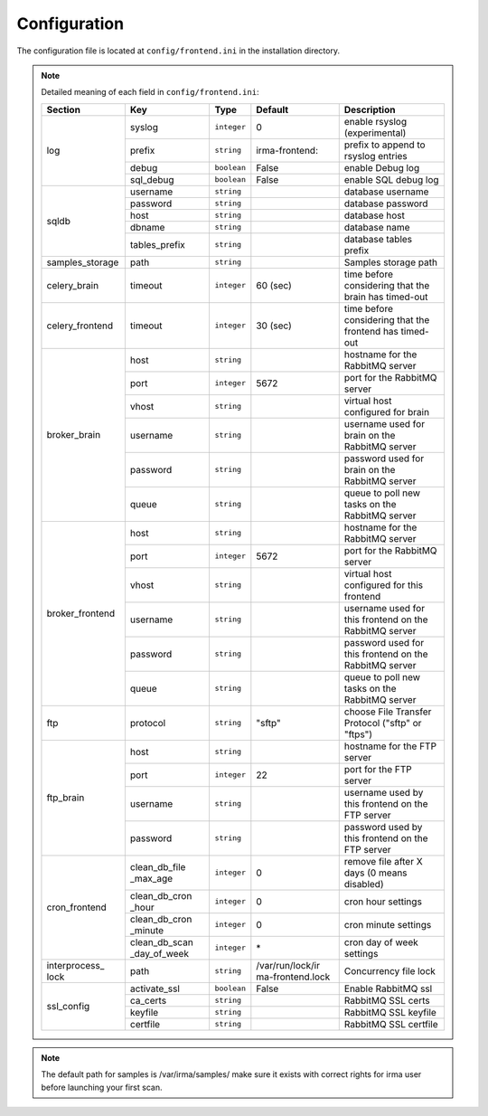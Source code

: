 .. _frontend-app-configuration:

Configuration
-------------

The configuration file is located at ``config/frontend.ini`` in the installation
directory.

.. note:: Detailed meaning of each field in ``config/frontend.ini``:

     +----------------+-------------+------------+----------------+---------------------------------------------------------+
     |     Section    |      Key    |    Type    |  Default       | Description                                             |
     +================+=============+============+================+=========================================================+
     |                |    syslog   | ``integer``| 0              | enable rsyslog (experimental)                           |
     |                +-------------+------------+----------------+---------------------------------------------------------+
     |                |    prefix   | ``string`` | irma-frontend: | prefix to append to rsyslog entries                     |
     |  log           +-------------+------------+----------------+---------------------------------------------------------+
     |                |    debug    | ``boolean``|     False      | enable Debug log                                        |
     |                +-------------+------------+----------------+---------------------------------------------------------+
     |                |  sql_debug  | ``boolean``|     False      | enable SQL debug log                                    |
     +----------------+-------------+------------+----------------+---------------------------------------------------------+
     |                |  username   | ``string`` |                | database username                                       |
     |                +-------------+------------+----------------+---------------------------------------------------------+
     |                |  password   | ``string`` |                | database password                                       |
     |    sqldb       +-------------+------------+----------------+---------------------------------------------------------+
     |                |    host     | ``string`` |                | database host                                           |
     |                +-------------+------------+----------------+---------------------------------------------------------+
     |                |   dbname    | ``string`` |                | database name                                           |
     |                +-------------+------------+----------------+---------------------------------------------------------+
     |                |tables_prefix| ``string`` |                | database tables prefix                                  |
     +----------------+-------------+------------+----------------+---------------------------------------------------------+
     | samples_storage|     path    | ``string`` |                | Samples storage path                                    |
     +----------------+-------------+------------+----------------+---------------------------------------------------------+
     |celery_brain    |    timeout  | ``integer``|  60 (sec)      | time before considering that the brain has timed-out    |
     +----------------+-------------+------------+----------------+---------------------------------------------------------+
     |celery_frontend |    timeout  | ``integer``|  30 (sec)      | time before considering that the frontend has timed-out |
     +----------------+-------------+------------+----------------+---------------------------------------------------------+
     |                |     host    | ``string`` |                | hostname for the RabbitMQ server                        |
     |                +-------------+------------+----------------+---------------------------------------------------------+
     |                |     port    |``integer`` |   5672         | port for the RabbitMQ server                            |
     |                +-------------+------------+----------------+---------------------------------------------------------+
     |broker_brain    |     vhost   | ``string`` |                | virtual host configured for brain                       |
     |                +-------------+------------+----------------+---------------------------------------------------------+
     |                |   username  | ``string`` |                | username used for brain on the RabbitMQ server          |
     |                +-------------+------------+----------------+---------------------------------------------------------+
     |                |   password  | ``string`` |                | password used for brain on the RabbitMQ server          |
     |                +-------------+------------+----------------+---------------------------------------------------------+
     |                |     queue   | ``string`` |                | queue to poll new tasks on the RabbitMQ server          |
     +----------------+-------------+------------+----------------+---------------------------------------------------------+
     |                |     host    | ``string`` |                | hostname for the RabbitMQ server                        |
     |                +-------------+------------+----------------+---------------------------------------------------------+
     |                |     port    |``integer`` |   5672         | port for the RabbitMQ server                            |
     |                +-------------+------------+----------------+---------------------------------------------------------+
     |broker_frontend |     vhost   | ``string`` |                | virtual host configured for this frontend               |
     |                +-------------+------------+----------------+---------------------------------------------------------+
     |                |   username  | ``string`` |                | username used for this frontend on the RabbitMQ server  |
     |                +-------------+------------+----------------+---------------------------------------------------------+
     |                |   password  | ``string`` |                | password used for this frontend on the RabbitMQ server  |
     |                +-------------+------------+----------------+---------------------------------------------------------+
     |                |     queue   | ``string`` |                | queue to poll new tasks on the RabbitMQ server          |
     +----------------+-------------+------------+----------------+---------------------------------------------------------+
     |      ftp       |   protocol  | ``string`` |   "sftp"       | choose File Transfer Protocol ("sftp" or "ftps")        |
     +----------------+-------------+------------+----------------+---------------------------------------------------------+
     |                |     host    | ``string`` |                | hostname for the FTP server                             |
     |                +-------------+------------+----------------+---------------------------------------------------------+
     |                |     port    |``integer`` |    22          | port for the FTP server                                 |
     |  ftp_brain     +-------------+------------+----------------+---------------------------------------------------------+
     |                |   username  | ``string`` |                | username used by this frontend on the FTP server        |
     |                +-------------+------------+----------------+---------------------------------------------------------+
     |                |   password  | ``string`` |                | password used by this frontend on the FTP server        |
     +----------------+-------------+------------+----------------+---------------------------------------------------------+
     |                |clean_db_file| ``integer``|     0          | remove file after X days (0 means disabled)             |
     |                |_max_age     |            |                |                                                         |
     |                +-------------+------------+----------------+---------------------------------------------------------+
     |                |clean_db_cron| ``integer``|     0          | cron hour settings                                      |
     |                |_hour        |            |                |                                                         |
     |  cron_frontend +-------------+------------+----------------+---------------------------------------------------------+
     |                |clean_db_cron| ``integer``|     0          | cron minute settings                                    |
     |                |_minute      |            |                |                                                         |
     |                +-------------+------------+----------------+---------------------------------------------------------+
     |                |clean_db_scan| ``integer``|     \*         | cron day of week settings                               |
     |                |_day_of_week |            |                |                                                         |
     +----------------+-------------+------------+----------------+---------------------------------------------------------+
     | interprocess_  |   path      | ``string`` |/var/run/lock/ir| Concurrency file lock                                   |
     | lock           |             |            |ma-frontend.lock|                                                         |
     +----------------+-------------+------------+----------------+---------------------------------------------------------+
     |                |activate_ssl | ``boolean``|    False       | Enable RabbitMQ ssl                                     |
     |                +-------------+------------+----------------+---------------------------------------------------------+
     |                |ca_certs     | ``string`` |                | RabbitMQ SSL certs                                      |
     |  ssl_config    +-------------+------------+----------------+---------------------------------------------------------+
     |                |keyfile      | ``string`` |                | RabbitMQ SSL keyfile                                    |
     |                +-------------+------------+----------------+---------------------------------------------------------+
     |                |certfile     | ``string`` |                | RabbitMQ SSL certfile                                   |
     +----------------+-------------+------------+----------------+---------------------------------------------------------+

.. note::

    The default path for samples is /var/irma/samples/ make sure it exists with correct rights for irma user
    before launching your first scan.
